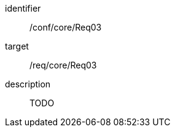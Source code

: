 
[conformance_test]
====
[%metadata]
identifier:: /conf/core/Req03
target:: /req/core/Req03
description:: TODO
====
